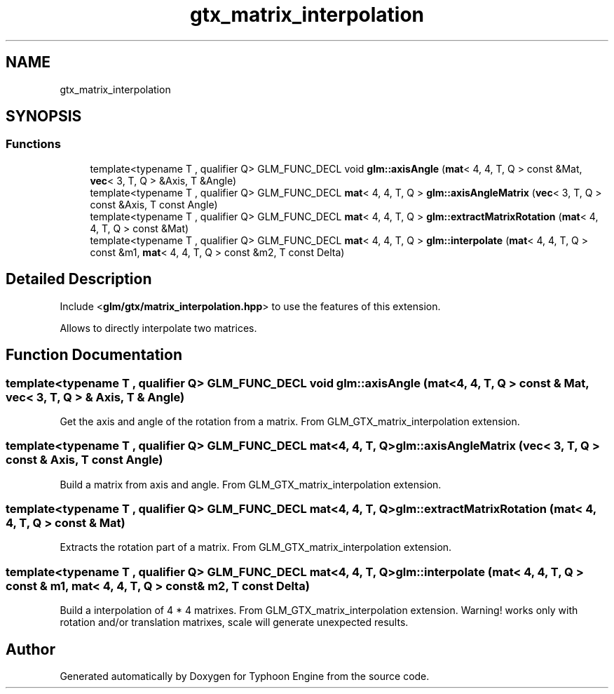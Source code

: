 .TH "gtx_matrix_interpolation" 3 "Sat Jul 20 2019" "Version 0.1" "Typhoon Engine" \" -*- nroff -*-
.ad l
.nh
.SH NAME
gtx_matrix_interpolation
.SH SYNOPSIS
.br
.PP
.SS "Functions"

.in +1c
.ti -1c
.RI "template<typename T , qualifier Q> GLM_FUNC_DECL void \fBglm::axisAngle\fP (\fBmat\fP< 4, 4, T, Q > const &Mat, \fBvec\fP< 3, T, Q > &Axis, T &Angle)"
.br
.ti -1c
.RI "template<typename T , qualifier Q> GLM_FUNC_DECL \fBmat\fP< 4, 4, T, Q > \fBglm::axisAngleMatrix\fP (\fBvec\fP< 3, T, Q > const &Axis, T const Angle)"
.br
.ti -1c
.RI "template<typename T , qualifier Q> GLM_FUNC_DECL \fBmat\fP< 4, 4, T, Q > \fBglm::extractMatrixRotation\fP (\fBmat\fP< 4, 4, T, Q > const &Mat)"
.br
.ti -1c
.RI "template<typename T , qualifier Q> GLM_FUNC_DECL \fBmat\fP< 4, 4, T, Q > \fBglm::interpolate\fP (\fBmat\fP< 4, 4, T, Q > const &m1, \fBmat\fP< 4, 4, T, Q > const &m2, T const Delta)"
.br
.in -1c
.SH "Detailed Description"
.PP 
Include <\fBglm/gtx/matrix_interpolation\&.hpp\fP> to use the features of this extension\&.
.PP
Allows to directly interpolate two matrices\&. 
.SH "Function Documentation"
.PP 
.SS "template<typename T , qualifier Q> GLM_FUNC_DECL void glm::axisAngle (\fBmat\fP< 4, 4, T, Q > const & Mat, \fBvec\fP< 3, T, Q > & Axis, T & Angle)"
Get the axis and angle of the rotation from a matrix\&. From GLM_GTX_matrix_interpolation extension\&. 
.SS "template<typename T , qualifier Q> GLM_FUNC_DECL \fBmat\fP<4, 4, T, Q> glm::axisAngleMatrix (\fBvec\fP< 3, T, Q > const & Axis, T const Angle)"
Build a matrix from axis and angle\&. From GLM_GTX_matrix_interpolation extension\&. 
.SS "template<typename T , qualifier Q> GLM_FUNC_DECL \fBmat\fP<4, 4, T, Q> glm::extractMatrixRotation (\fBmat\fP< 4, 4, T, Q > const & Mat)"
Extracts the rotation part of a matrix\&. From GLM_GTX_matrix_interpolation extension\&. 
.SS "template<typename T , qualifier Q> GLM_FUNC_DECL \fBmat\fP<4, 4, T, Q> glm::interpolate (\fBmat\fP< 4, 4, T, Q > const & m1, \fBmat\fP< 4, 4, T, Q > const & m2, T const Delta)"
Build a interpolation of 4 * 4 matrixes\&. From GLM_GTX_matrix_interpolation extension\&. Warning! works only with rotation and/or translation matrixes, scale will generate unexpected results\&. 
.SH "Author"
.PP 
Generated automatically by Doxygen for Typhoon Engine from the source code\&.
